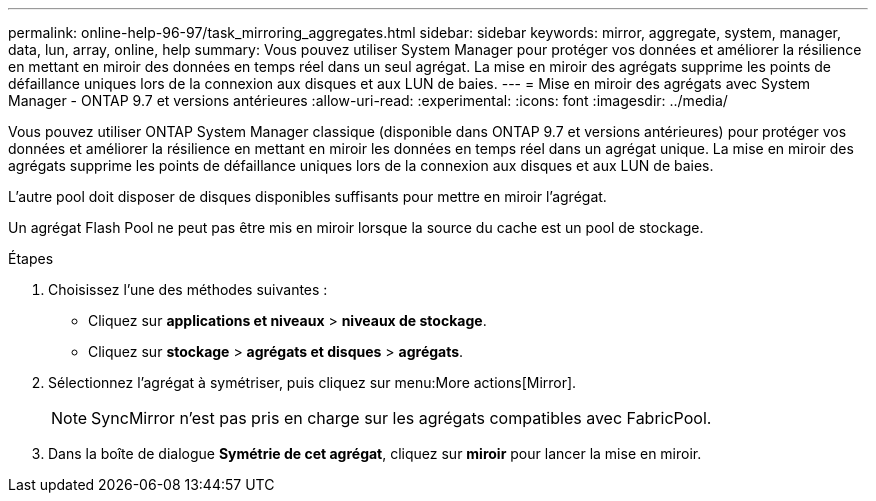 ---
permalink: online-help-96-97/task_mirroring_aggregates.html 
sidebar: sidebar 
keywords: mirror, aggregate, system, manager, data, lun, array, online, help 
summary: Vous pouvez utiliser System Manager pour protéger vos données et améliorer la résilience en mettant en miroir des données en temps réel dans un seul agrégat. La mise en miroir des agrégats supprime les points de défaillance uniques lors de la connexion aux disques et aux LUN de baies. 
---
= Mise en miroir des agrégats avec System Manager - ONTAP 9.7 et versions antérieures
:allow-uri-read: 
:experimental: 
:icons: font
:imagesdir: ../media/


[role="lead"]
Vous pouvez utiliser ONTAP System Manager classique (disponible dans ONTAP 9.7 et versions antérieures) pour protéger vos données et améliorer la résilience en mettant en miroir les données en temps réel dans un agrégat unique. La mise en miroir des agrégats supprime les points de défaillance uniques lors de la connexion aux disques et aux LUN de baies.

L'autre pool doit disposer de disques disponibles suffisants pour mettre en miroir l'agrégat.

Un agrégat Flash Pool ne peut pas être mis en miroir lorsque la source du cache est un pool de stockage.

.Étapes
. Choisissez l'une des méthodes suivantes :
+
** Cliquez sur *applications et niveaux* > *niveaux de stockage*.
** Cliquez sur *stockage* > *agrégats et disques* > *agrégats*.


. Sélectionnez l'agrégat à symétriser, puis cliquez sur menu:More actions[Mirror].
+
[NOTE]
====
SyncMirror n'est pas pris en charge sur les agrégats compatibles avec FabricPool.

====
. Dans la boîte de dialogue *Symétrie de cet agrégat*, cliquez sur *miroir* pour lancer la mise en miroir.


